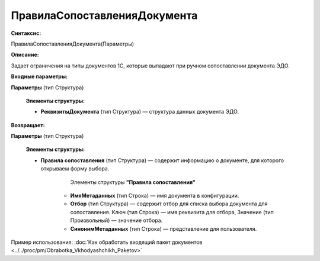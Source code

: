 
ПравилаСопоставленияДокумента
=============================

**Синтаксис:**

ПравилаСопоставленияДокумента(Параметры)

**Описание:**

Задает ограничения на типы документов 1С, которые выпадают при ручном сопоставлении документа ЭДО.

**Входные параметры:**

**Параметры** (тип Структура)

      **Элементы структуры:**

      * **РеквизитыДокумента** (тип Структура) — структура данных документа ЭДО.

**Возвращает:**

**Параметры** (тип Структура)

      **Элементы структуры:**

      * **Правила сопоставления** (тип Структура) — содержит информацию о документе, для которого открываем форму выбора.
     
            Элементы структуры **"Правила сопоставления"**
       
           * **ИмяМетаданных** (тип Строка) — имя документа в конфигурации.
           * **Отбор** (тип Структура) — содержит отбор для списка выбора документа для сопоставления. Ключ (тип Строка) — имя реквизита для отбора, Значение (тип Произвольный) — значение отбора.
           * **СинонимМетаданных** (тип Строка) — представление для пользователя.



Пример использования: :doc:`Как обработать входящий пакет документов <../../proc/pm/Obrabotka_Vkhodyashchikh_Paketov>`
